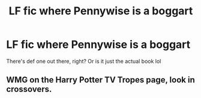 #+TITLE: LF fic where Pennywise is a boggart

* LF fic where Pennywise is a boggart
:PROPERTIES:
:Score: 9
:DateUnix: 1510186577.0
:DateShort: 2017-Nov-09
:FlairText: Request
:END:
There's def one out there, right? Or is it just the actual book lol


** WMG on the Harry Potter TV Tropes page, look in crossovers.
:PROPERTIES:
:Author: Jahoan
:Score: 1
:DateUnix: 1510244284.0
:DateShort: 2017-Nov-09
:END:
